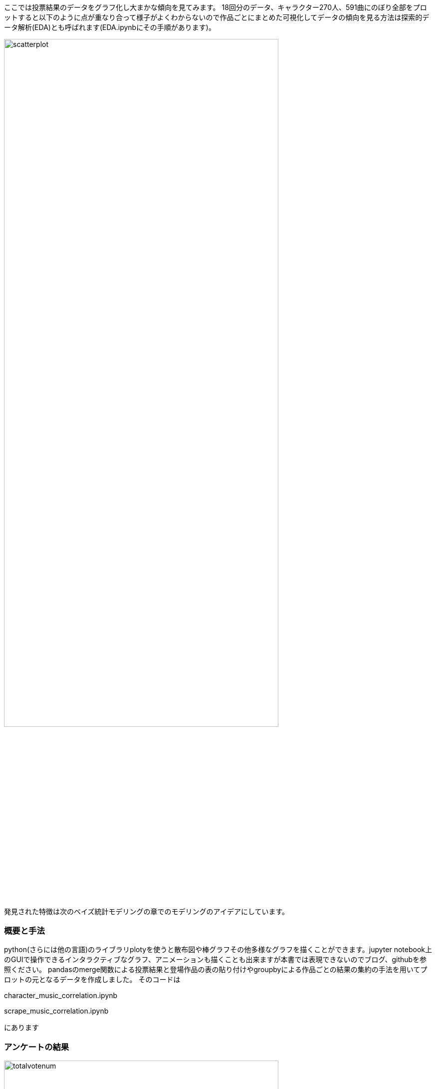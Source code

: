 //記述統計編
ここでは投票結果のデータをグラフ化し大まかな傾向を見てみます。
18回分のデータ、キャラクター270人、591曲にのぼり全部をプロットすると以下のように点が重なり合って様子がよくわからないので作品ごとにまとめた可視化してデータの傾向を見る方法は探索的データ解析(EDA)とも呼ばれます(EDA.ipynbにその手順があります)。

image::img/scatterplot.png[width=80%][]

発見された特徴は次のベイズ統計モデリングの章でのモデリングのアイデアにしています。

=== 概要と手法

python(さらには他の言語)のライブラリplotyを使うと散布図や棒グラフその他多様なグラフを描くことができます。jupyter notebook上のGUIで操作できるインタラクティブなグラフ、アニメーションも描くことも出来ますが本書では表現できないのでブログ、githubを参照ください。
pandasのmerge関数による投票結果と登場作品の表の貼り付けやgroupbyによる作品ごとの結果の集約の手法を用いてプロットの元となるデータを作成しました。
そのコードは

character_music_correlation.ipynb

scrape_music_correlation.ipynb

にあります

=== アンケートの結果

image::img/totalvotenum.png[width=80%][]
image::img/normalizedvotenum.png[width=80%][]

image::img/age.png[width=80%][]
image::img/gender.png[width=80%][]

アンケートで年齢や地域、東方プロジェクトを知った時期、感想などを記載できます。
20年に渡り平均年齢は約21歳から19.5歳に減少し分散が大きくなりつつあります。一貫して男性比率が減少しています。海外、特に東アジアからの投票が日本の一地域に匹敵する数だけ存在していてその割合は増加しています。

image::img/shittajiki.png[width=80%][]

image::img/shittajiki_norm.png[width=80%][]

image::img/region.png[width=80%][]

=== 投票結果のばらつき、多様性

時が経つにつれて作品、キャラクターが増え、それぞれのファンがついていく一方で初期の作品特に紅魔郷の人気は根強いです。
東方Project全体の人気の多様性を測る指標として以下のように定義されるエントロピーSという量で表すことができます。

stem:[ S=\sum_i r_i \log (r_i)]

r_iは相対的な得票率です。これを投票回別にプロットしたのが以下です。

image::img/entropy_char.png[width=80%][]

image::img/entropy_music.png[width=80%][]

image::img/entropy_title.png[width=80%][]

キャラクター投票結果で第17回(2021年)以降、音楽投票結果で第15回(2019年)以降に多様性の減少が見られます。 2019年以降であり変動が緩やかであることから新型コロナウイルスの流行による行動変容というよりは相次ぐソーシャルゲームのリリース(キャノンボール 2019~2020,ロストワールド 2020~,ダンマクカグラ 2021~2022、アルカディアレコード 2022〜)によるものと考えられます。これがもたらした影響を次の相関で少し詳しく見ることができます。

=== キャラクター-楽曲間の人気の相関

キャラクターと対応する楽曲間の人気の相関、およぼそこからのズレを可視化することで見ていきます。

image::img/title_vs_char.png[width=80%][width=80%]

image::img/title_vs_music.png[width=80%][width=80%]


非想天則、花映塚は相対的に音楽が人気(ゲーム性によるのか)、永夜抄は相対的に作品が人気
 
大まかには作品ポイントとキャラポイントは相関している。再登場のみで初出キャラがいない(非整数)作品はキャラ集計ポイントがNa ここでは0に張り付いています。

投票回による違いはあまりないです。
紅魔郷の人気が突出している。主人公(霊夢、魔理沙)は旧作が初登場で人数が少ないので比率は少なく見えている

=== 投票回による変動

作品ごと集計した結果からキャラと音楽の相関の時間的変化を見てみます。

image::img/char_music_title1.png[width=80%][]
image::img/char_music_title2.png[width=80%][]
image::img/char_music_title3.png[width=80%][]

第1~3回: 初出作品(妖々夢、永夜抄)が人気トップになる激しい時代

image::img/char_music_title5.png[width=80%][]
image::img/char_music_title6.png[width=80%][]
image::img/char_music_title7.png[width=80%][]
image::img/char_music_title8.png[width=80%][]
image::img/char_music_title9.png[width=80%][]

第5~9回: 新作(風神録、地霊殿)が第二グループを形成し始めるキャラ人気はトップグループより低いが音楽人気は高い。
新作(星蓮船、神霊廟)の初出が既存の人気作品ほどではなくなる。

image::img/char_music_title12.png[width=80%][]
image::img/char_music_title13.png[width=80%][]
image::img/char_music_title14.png[width=80%][]
image::img/char_music_title15.png[width=80%][]
image::img/char_music_title16.png[width=80%][]
image::img/char_music_title17.png[width=80%][]
image::img/char_music_title18.png[width=80%][]

第11回以降 新作が初回から下位グループに位置するようになり、紅魔郷の人気独走が進展している。

=== ドメイン知識と知見

データはただの数字の羅列ではなくその出自に応じた規則性や特性がありそれを知っていると理解の糸口になります。データ分析業界の言葉でそれはドメイン知識と呼ばれます。例えば東方の場合冒頭のすごいざっくりした紹介で述べたことのほかに

- 回を経ることに登場キャラクター、楽曲が増えていく
- 後ろの方のステージのキャラクター、楽曲の人気が高い
- 姉妹キャラ、同時登場キャラクターは投票数が近くなるが妹の方が人気が高いことが多い
- 古い作品の影響は長く続き、最近の作品の影響の持続は短いように見える

などの事実があります。グラフで可視化することでその傾向の一部を見いだすことができ、次の章の統計モデリングに組み込むことができます。